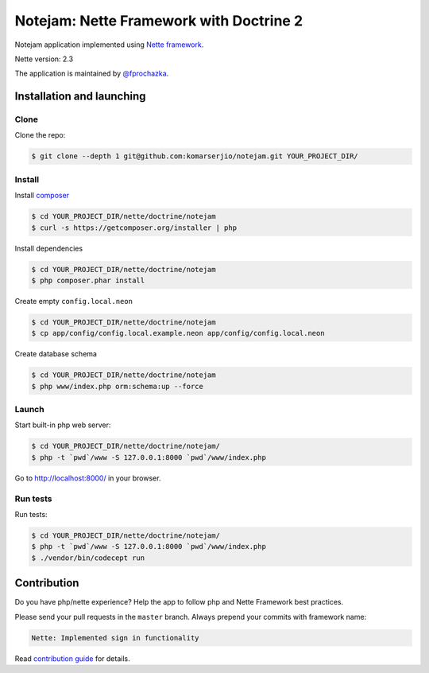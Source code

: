 ****************************************
Notejam: Nette Framework with Doctrine 2
****************************************

Notejam application implemented using `Nette framework <https://nette.org>`_.

Nette version: 2.3

The application is maintained by `@fprochazka <https://twitter.com/prochazkafilip>`_.

==========================
Installation and launching
==========================

-----
Clone
-----

Clone the repo:

.. code-block:: bash

    $ git clone --depth 1 git@github.com:komarserjio/notejam.git YOUR_PROJECT_DIR/

-------
Install
-------

Install `composer <https://getcomposer.org/>`_

.. code-block:: bash

    $ cd YOUR_PROJECT_DIR/nette/doctrine/notejam
    $ curl -s https://getcomposer.org/installer | php

Install dependencies

.. code-block:: bash

    $ cd YOUR_PROJECT_DIR/nette/doctrine/notejam
    $ php composer.phar install

Create empty ``config.local.neon``

.. code-block:: bash

    $ cd YOUR_PROJECT_DIR/nette/doctrine/notejam
    $ cp app/config/config.local.example.neon app/config/config.local.neon

Create database schema

.. code-block:: bash

    $ cd YOUR_PROJECT_DIR/nette/doctrine/notejam
    $ php www/index.php orm:schema:up --force


------
Launch
------

Start built-in php web server:

.. code-block:: bash

    $ cd YOUR_PROJECT_DIR/nette/doctrine/notejam/
    $ php -t `pwd`/www -S 127.0.0.1:8000 `pwd`/www/index.php

Go to http://localhost:8000/ in your browser.

---------
Run tests
---------

Run tests:

.. code-block:: bash

    $ cd YOUR_PROJECT_DIR/nette/doctrine/notejam/
    $ php -t `pwd`/www -S 127.0.0.1:8000 `pwd`/www/index.php
    $ ./vendor/bin/codecept run


============
Contribution
============


Do you have php/nette experience? Help the app to follow php and Nette Framework best practices.

Please send your pull requests in the ``master`` branch.
Always prepend your commits with framework name:

.. code-block:: bash

    Nette: Implemented sign in functionality

Read `contribution guide <https://github.com/komarserjio/notejam/blob/master/contribute.rst>`_ for details.

